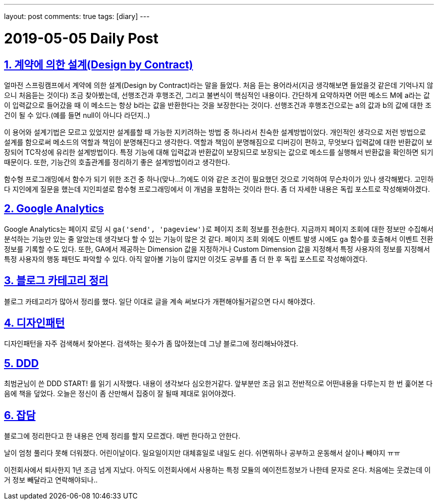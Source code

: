 ---
layout: post
comments: true
tags: [diary]
---

= 2019-05-05 Daily Post

:doctype: book
:icons: font
:source-highlighter: coderay
:toc: top
:toclevels: 3
:sectlinks:
:numbered:

== 계약에 의한 설계(Design by Contract)

얼마전 스프링캠프에서 계약에 의한 설계(Design by Contract)라는 말을 들었다.
처음 듣는 용어라서(지금 생각해보면 들었을것 같은데 기억나지 않으니 처음듣는 것이다) 조금 찾아봤는데, 선행조건과 후행조건, 그리고 불변식이 핵심적인 내용이다.
간단하게 요약하자면 어떤 메소드 M에 a라는 값이 입력값으로 들어갔을 때 이 메소드는 항상 b라는 값을 반환한다는 것을 보장한다는 것이다.
선행조건과 후행조건으로는 a의 값과 b의 값에 대한 조건이 될 수 있다.(예를 들면 null이 아니다 라던지..)

이 용어와 설계기법은 모르고 있었지만 설계를할 때 가능한 지키려하는 방법 중 하나라서 친숙한 설계방법이었다.
개인적인 생각으로 저런 방법으로 설계를 함으로써 메소드의 역할과 책임이 분명해진다고 생각한다.
역할과 책임이 분명해짐으로 디버깅이 편하고, 무엇보다 입력값에 대한 반환값이 보장되어 TC작성에 유리한 설계방법이다.
특정 기능에 대해 입력값과 반환값이 보장되므로 보장되는 값으로 메소드를 실행해서 반환값을 확인하면 되기 때문이다.
또한, 기능간의 호출관계를 정리하기 좋은 설계방법이라고 생각한다.

함수형 프로그래밍에서 함수가 되기 위한 조건 중 하나(맞나...?)에도 이와 같은 조건이 필요했던 것으로 기억하여 무슨차이가 있나 생각해봤다.
고민하다 지인에게 질문을 했는데 지인피셜로 함수형 프로그래밍에서 이 개념을 포함하는 것이라 한다.
좀 더 자세한 내용은 독립 포스트로 작성해봐야겠다.

== Google Analytics

Google Analytics는 페이지 로딩 시 ``ga('send', 'pageview')``로 페이지 조회 정보를 전송한다.
지금까지 페이지 조회에 대한 정보만 수집해서 분석하는 기능만 있는 줄 알았는데 생각보다 할 수 있는 기능이 많은 것 같다.
페이지 조회 외에도 이벤트 발생 시에도 ``ga`` 함수를 호출해서 이벤트 전환 정보를 기록할 수도 있다.
또한, GA에서 제공하는 Dimension 값을 지정하거나 Custom Dimension 값을 지정해서 특정 사용자의 정보를 지정해서 특정 사용자의 행동 패턴도 파악할 수 있다.
아직 알아볼 기능이 많지만 이것도 공부를 좀 더 한 후 독립 포스트로 작성해야겠다.

== 블로그 카테고리 정리

블로그 카테고리가 많아서 정리를 했다. 일단 이대로 글을 계속 써보다가 개편해야될거같으면 다시 해야겠다.

== 디자인패턴

디자인패턴을 자주 검색해서 찾아본다. 검색하는 횟수가 좀 많아졌는데 그냥 블로그에 정리해놔야겠다.

== DDD

최범균님이 쓴 DDD START! 를 읽기 시작했다.
내용이 생각보다 심오한거같다.
앞부분만 조금 읽고 전반적으로 어떤내용을 다루는지 한 번 훑어본 다음에 책을 덮었다.
오늘은 정신이 좀 산만해서 집중이 잘 될때 제대로 읽어야겠다.

== 잡담

블로그에 정리한다고 한 내용은 언제 정리를 할지 모르겠다. 매번 한다하고 안한다.

날이 엄청 풀리다 못해 더워졌다.
어린이날이다. 일요일이지만 대체휴일로 내일도 쉰다. 쉬면뭐하나 공부하고 운동해서 살이나 빼야지 ㅠㅠ

이전회사에서 퇴사한지 1년 조금 넘게 지났다. 아직도 이전회사에서 사용하는 특정 모듈의 에이전트정보가 나한테 문자로 온다.
처음에는 웃겼는데 이거 정보 빼달라고 연락해야되나..